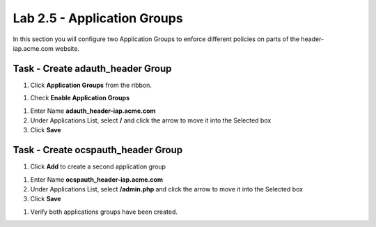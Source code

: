 Lab 2.5 - Application Groups
------------------------------------------------

In this section you will configure two Application Groups to enforce different policies on parts of the header-iap.acme.com website.

Task - Create adauth_header Group
~~~~~~~~~~~~~~~~~~~~~~~~~~~~~~~~~~~~~~~~~~

#. Click **Application Groups** from the ribbon.

|image15|

#. Check **Enable Application Groups**

|image16|

#. Enter Name **adauth_header-iap.acme.com**

#. Under Applications List, select **/** and click the arrow to move it into the Selected box

#. Click **Save**

|image17|

Task - Create ocspauth_header Group
~~~~~~~~~~~~~~~~~~~~~~~~~~~~~~~~~~~~~~~~~~

#. Click **Add** to create a second application group

|image18|

#. Enter Name **ocspauth_header-iap.acme.com**
#. Under Applications List, select **/admin.php** and click the arrow to move it into the Selected box
#. Click **Save**

|image19|

#. Verify both applications groups have been created.

|image20|


.. |image15| image:: /_static/class1/module2/image015.png
.. |image16| image:: /_static/class1/module2/image016.png
.. |image17| image:: /_static/class1/module2/image017.png
.. |image18| image:: /_static/class1/module2/image018.png
.. |image19| image:: /_static/class1/module2/image019.png
.. |image20| image:: /_static/class1/module2/image020.png
